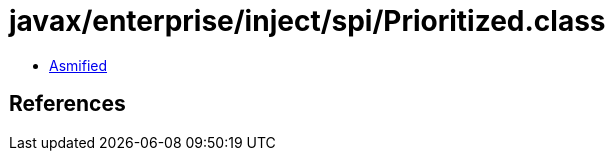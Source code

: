= javax/enterprise/inject/spi/Prioritized.class

 - link:Prioritized-asmified.java[Asmified]

== References

